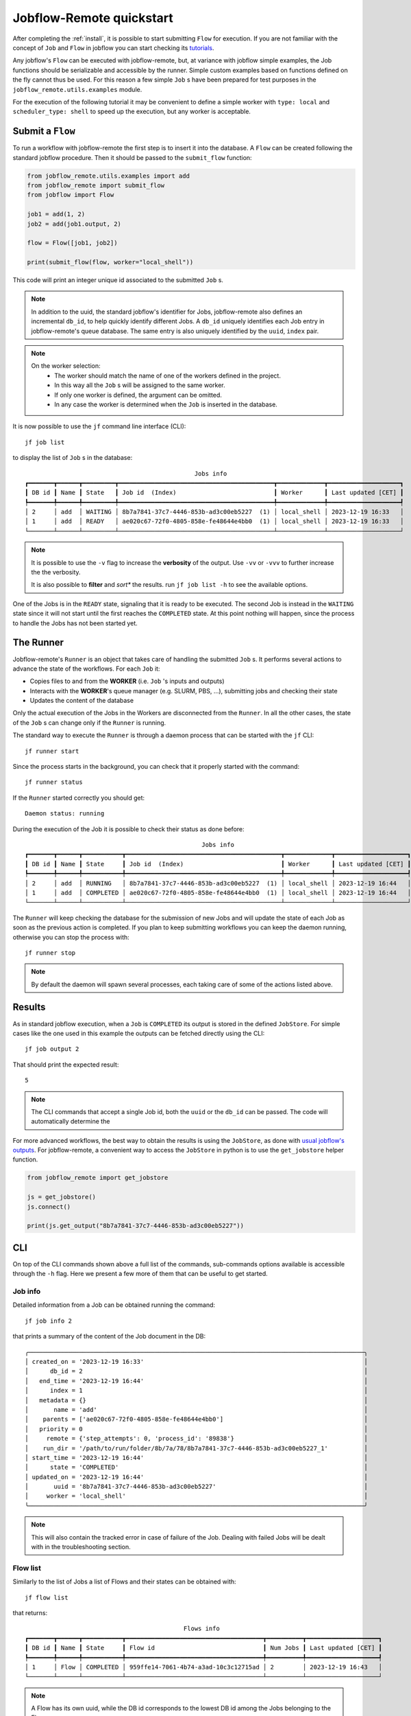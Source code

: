 .. _quickstart:

=========================
Jobflow-Remote quickstart
=========================

After completing the :ref:`install`, it is possible to start submitting
``Flow`` for execution. If you are not familiar with the concept of ``Job``
and ``Flow`` in jobflow you can start checking its
`tutorials <https://materialsproject.github.io/jobflow/tutorials.html>`_.

Any jobflow's ``Flow`` can be executed with jobflow-remote,
but, at variance with jobflow simple examples, the Job functions should
be serializable and accessible by the runner. Simple custom examples based
on functions defined on the fly cannot thus be used.
For this reason a few simple ``Job`` s have been prepared for
test purposes in the ``jobflow_remote.utils.examples`` module.

For the execution of the following tutorial it may be convenient to define
a simple worker with ``type: local`` and ``scheduler_type: shell`` to speed up
the execution, but any worker is acceptable.

Submit a ``Flow``
=================

To run a workflow with jobflow-remote the first step is to insert it into the
database. A ``Flow`` can be created following the standard jobflow procedure.
Then it should be passed to the ``submit_flow`` function:

.. code-block:: python

    from jobflow_remote.utils.examples import add
    from jobflow_remote import submit_flow
    from jobflow import Flow

    job1 = add(1, 2)
    job2 = add(job1.output, 2)

    flow = Flow([job1, job2])

    print(submit_flow(flow, worker="local_shell"))


This code will print an integer unique id associated to the submitted ``Job`` s.

.. note::

    In addition to the uuid, the standard jobflow's identifier for Jobs,
    jobflow-remote also defines an incremental ``db_id``, to help quickly
    identify different Jobs. A ``db_id`` uniquely identifies each Job entry
    in jobflow-remote's queue database. The same entry is also uniquely
    identified by the ``uuid``, ``index`` pair.

.. note::

    On the worker selection:
     * The worker should match the name of one of the workers defined in the project.
     * In this way all the ``Job`` s will be assigned to the same worker.
     * If only one worker is defined, the argument can be omitted.
     * In any case the worker is determined when the ``Job`` is inserted in the database.

It is now possible to use the ``jf`` command line interface (CLI)::

    jf job list

to display the list of ``Job`` s in the database::

                                                   Jobs info
    ┏━━━━━━━┳━━━━━━┳━━━━━━━━━┳━━━━━━━━━━━━━━━━━━━━━━━━━━━━━━━━━━━━━━━━━━━┳━━━━━━━━━━━━━┳━━━━━━━━━━━━━━━━━━━━┓
    ┃ DB id ┃ Name ┃ State   ┃ Job id  (Index)                           ┃ Worker      ┃ Last updated [CET] ┃
    ┡━━━━━━━╇━━━━━━╇━━━━━━━━━╇━━━━━━━━━━━━━━━━━━━━━━━━━━━━━━━━━━━━━━━━━━━╇━━━━━━━━━━━━━╇━━━━━━━━━━━━━━━━━━━━┩
    │ 2     │ add  │ WAITING │ 8b7a7841-37c7-4446-853b-ad3c00eb5227  (1) │ local_shell │ 2023-12-19 16:33   │
    │ 1     │ add  │ READY   │ ae020c67-72f0-4805-858e-fe48644e4bb0  (1) │ local_shell │ 2023-12-19 16:33   │
    └───────┴──────┴─────────┴───────────────────────────────────────────┴─────────────┴────────────────────┘

.. note::

    It is possible to use the ``-v`` flag to increase the **verbosity** of the output.
    Use ``-vv`` or ``-vvv`` to further increase the the verbosity.

    It is also possible to **filter** and *sort** the results. run ``jf job list -h``
    to see the available options.

One of the Jobs is in the ``READY`` state, signaling that it is ready to be executed.
The second Job is instead in the ``WAITING`` state since it will not start until the
first reaches the ``COMPLETED`` state. At this point nothing will happen, since the
process to handle the Jobs has not been started yet.

The Runner
==========

Jobflow-remote's ``Runner`` is an object that takes care of handling the
submitted ``Job`` s. It performs several actions to advance the state of the
workflows. For each ``Job`` it:

* Copies files to and from the **WORKER** (i.e. ``Job`` 's inputs and outputs)
* Interacts with the **WORKER**'s queue manager (e.g. SLURM, PBS, ...),
  submitting jobs and checking their state
* Updates the content of the database

Only the actual execution of the Jobs in the Workers are disconnected
from the ``Runner``. In all the other cases, the state of the ``Job`` s
can change only if the ``Runner`` is running.

The standard way to execute the ``Runner`` is through a daemon process
that can be started with the ``jf`` CLI::

    jf runner start

Since the process starts in the background, you can check that it properly
started with the command::

    jf runner status

If the ``Runner`` started correctly you should get::

    Daemon status: running

During the execution of the Job it is possible to check their status as
done before::

                                                     Jobs info
    ┏━━━━━━━┳━━━━━━┳━━━━━━━━━━━┳━━━━━━━━━━━━━━━━━━━━━━━━━━━━━━━━━━━━━━━━━━━┳━━━━━━━━━━━━━┳━━━━━━━━━━━━━━━━━━━━┓
    ┃ DB id ┃ Name ┃ State     ┃ Job id  (Index)                           ┃ Worker      ┃ Last updated [CET] ┃
    ┡━━━━━━━╇━━━━━━╇━━━━━━━━━━━╇━━━━━━━━━━━━━━━━━━━━━━━━━━━━━━━━━━━━━━━━━━━╇━━━━━━━━━━━━━╇━━━━━━━━━━━━━━━━━━━━┩
    │ 2     │ add  │ RUNNING   │ 8b7a7841-37c7-4446-853b-ad3c00eb5227  (1) │ local_shell │ 2023-12-19 16:44   │
    │ 1     │ add  │ COMPLETED │ ae020c67-72f0-4805-858e-fe48644e4bb0  (1) │ local_shell │ 2023-12-19 16:44   │
    └───────┴──────┴───────────┴───────────────────────────────────────────┴─────────────┴────────────────────┘

The ``Runner`` will keep checking the database for the submission of new Jobs
and will update the state of each Job as soon as the previous action is completed.
If you plan to keep submitting workflows you can keep the daemon running, otherwise
you can stop the process with::

    jf runner stop

.. note::

    By default the daemon will spawn several processes, each taking care of some
    of the actions listed above.

Results
=======

As in standard jobflow execution, when a ``Job`` is ``COMPLETED`` its output is
stored in the defined ``JobStore``. For simple cases like the one used in this
example the outputs can be fetched directly using the CLI::

    jf job output 2

That should print the expected result::

    5

.. note::

    The CLI commands that accept a single Job id, both the ``uuid`` or the ``db_id``
    can be passed. The code will automatically determine the

For more advanced workflows, the best way to obtain the results is using the
``JobStore``, as done with `usual jobflow's outputs <https://materialsproject.github.io/jobflow/tutorials/2-introduction.html#Examine-Flow-outputs>`_.
For jobflow-remote, a convenient way to access the ``JobStore`` in python is
to use the ``get_jobstore`` helper function.

.. code-block:: python

    from jobflow_remote import get_jobstore

    js = get_jobstore()
    js.connect()

    print(js.get_output("8b7a7841-37c7-4446-853b-ad3c00eb5227"))

CLI
===

On top of the CLI commands shown above a full list of the commands, sub-commands options
available is accessible through the ``-h`` flag. Here we present a few more of them
that can be useful to get started.

Job info
--------

Detailed information from a Job can be obtained running the command::

    jf job info 2

that prints a summary of the content of the Job document in the DB::

    ╭─────────────────────────────────────────────────────────────────────────────────────────────╮
    │ created_on = '2023-12-19 16:33'                                                             │
    │      db_id = 2                                                                              │
    │   end_time = '2023-12-19 16:44'                                                             │
    │      index = 1                                                                              │
    │   metadata = {}                                                                             │
    │       name = 'add'                                                                          │
    │    parents = ['ae020c67-72f0-4805-858e-fe48644e4bb0']                                       │
    │   priority = 0                                                                              │
    │     remote = {'step_attempts': 0, 'process_id': '89838'}                                    │
    │    run_dir = '/path/to/run/folder/8b/7a/78/8b7a7841-37c7-4446-853b-ad3c00eb5227_1'          │
    │ start_time = '2023-12-19 16:44'                                                             │
    │      state = 'COMPLETED'                                                                    │
    │ updated_on = '2023-12-19 16:44'                                                             │
    │       uuid = '8b7a7841-37c7-4446-853b-ad3c00eb5227'                                         │
    │     worker = 'local_shell'                                                                  │
    ╰─────────────────────────────────────────────────────────────────────────────────────────────╯

.. note::

    This will also contain the tracked error in case of failure of the Job.
    Dealing with failed Jobs will be dealt with in the troubleshooting section.

Flow list
---------

Similarly to the list of Jobs a list of Flows and their states can be obtained with::

    jf flow list

that returns::

                                                Flows info
    ┏━━━━━━━┳━━━━━━┳━━━━━━━━━━━┳━━━━━━━━━━━━━━━━━━━━━━━━━━━━━━━━━━━━━━┳━━━━━━━━━━┳━━━━━━━━━━━━━━━━━━━━┓
    ┃ DB id ┃ Name ┃ State     ┃ Flow id                              ┃ Num Jobs ┃ Last updated [CET] ┃
    ┡━━━━━━━╇━━━━━━╇━━━━━━━━━━━╇━━━━━━━━━━━━━━━━━━━━━━━━━━━━━━━━━━━━━━╇━━━━━━━━━━╇━━━━━━━━━━━━━━━━━━━━┩
    │ 1     │ Flow │ COMPLETED │ 959ffe14-7061-4b74-a3ad-10c3c12715ad │ 2        │ 2023-12-19 16:43   │
    └───────┴──────┴───────────┴──────────────────────────────────────┴──────────┴────────────────────┘

.. note::

    A Flow has its own uuid, while the DB id corresponds to the lowest DB id among the
    Jobs belonging to the Flow

Delete Flows
------------

In case you need to delete some Flows, without resetting the whole database,
you can use the command::

    jf flow delete -did 1

where filters similar to the ones of the ``list`` command can be used.
